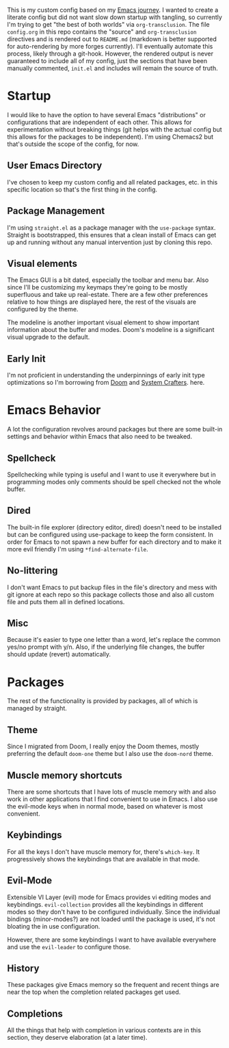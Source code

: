 This is my custom config based on my [[https://shom.dev/posts/20211121_emacs-custom-configuration/][Emacs journey]]. I wanted to create a literate config but did not want slow down startup with tangling, so currently I'm trying to get "the best of both worlds" via =org-transclusion=. The file =config.org= in this repo contains the "source" and =org-transclusion= directives and is rendered out to =README.md= (markdown is better supported for auto-rendering by more forges currently). I'll eventually automate this process, likely through a git-hook. However, the rendered output is never guaranteed to include all of my config, just the sections that have been manually commented, =init.el= and includes will remain the source of truth. 

* Startup
I would like to have the option to have several Emacs "distributions" or configurations that are independent of each other. This allows for experimentation without breaking things (git helps with the actual config but this allows for the packages to be independent). I'm using Chemacs2 but that's outside the scope of the config, for now.

** User Emacs Directory
I've chosen to keep my custom config and all related packages, etc. in this specific location so that's the first thing in the config.
#+transclude: [[./init.el::;directory_begin]] :lines 2- :src emacs-lisp :end "directory_end"

** Package Management
I'm using =straight.el= as a package manager with the =use-package= syntax. Straight is bootstrapped, this ensures that a clean install of Emacs can get up and running without any manual intervention just by cloning this repo.
#+transclude: [[./init.el::;setup_begin]] :lines 2- :src emacs-lisp :end "setup_end"

** Visual elements
The Emacs GUI is a bit dated, especially the toolbar and menu bar. Also since I'll be customizing my keymaps they're going to be mostly superfluous and take up real-estate. There are a few other preferences relative to how things are displayed here, the rest of the visuals are configured by the theme.
#+transclude: [[./init.el::;visual_begin]] :lines 2- :src emacs-lisp :end "visual_end"

The modeline is another important visual element to show important information about the buffer and modes. Doom's modeline is a significant visual upgrade to the default.
#+transclude: [[./init.el::;modeline_begin]] :lines 2- :src emacs-lisp :end "modeline_end"

** Early Init
I'm not proficient in understanding the underpinnings of early init type optimizations so I'm borrowing from [[https://github.com/hlissner/doom-emacs/][Doom]] and [[https://systemcrafters.net][System Crafters]]. here.
#+transclude: [[./early-init.el]]  :src emacs-lisp

* Emacs Behavior
A lot the configuration revolves around packages but there are some built-in settings and behavior within Emacs that also need to be tweaked.

** Spellcheck
Spellchecking while typing is useful and I want to use it everywhere but in programming modes only comments should be spell checked not the whole buffer.
#+transclude: [[./init.el::;spellcheck_begin]] :lines 2- :src emacs-lisp :end "spellcheck_end"

** Dired
The built-in file explorer (directory editor, dired) doesn't need to be installed but can be configured using use-package to keep the form consistent. In order for  Emacs to not spawn a new buffer for each directory and to make it more evil friendly I'm using ~*find-alternate-file~.
#+transclude: [[./init.el::;dired_begin]] :lines 2- :src emacs-lisp :end "dired_end"

** No-littering
I don't want Emacs to put backup files in the file's directory and mess with git ignore at each repo so this package collects those and also all custom file and puts them all in defined locations.
#+transclude: [[./init.el::;no-littering_begin]] :lines 2- :src emacs-lisp :end "no-littering_end"

** Misc
Because it's easier to type one letter than a word, let's replace the common yes/no prompt with y/n. Also, if the underlying file changes, the buffer should update (revert) automatically.
#+transclude: [[./init.el::;built-in_begin]] :lines 2- :src emacs-lisp :end "built-in_end"

* Packages
The rest of the functionality is provided by packages, all of which is managed by straight.

** Theme
Since I migrated from Doom, I really enjoy the Doom themes, mostly preferring the default =doom-one= theme but I also use the =doom-nord= theme.
#+transclude: [[./init.el::;theme_begin]] :lines 2- :src emacs-lisp :end "theme_end"

** Muscle memory shortcuts
There are some shortcuts that I have lots of muscle memory with and also work in other applications that I find convenient to use in Emacs. I also use the evil-mode keys when in normal mode, based on whatever is most convenient.
#+transclude: [[./init.el::;cua_begin]] :lines 2- :src emacs-lisp :end "cua_end"

** Keybindings
For all the keys I don't have muscle memory for, there's =which-key=. It progressively shows the keybindings that are available in that mode.
#+transclude: [[./init.el::;which-key_begin]] :lines 2- :src emacs-lisp :end "which-key_end"

** Evil-Mode
Extensible VI Layer (evil) mode for Emacs provides vi editing modes and keybindings. =evil-collection= provides all the keybindings in different modes so they don't have to be configured individually. Since the individual bindings (minor-modes?) are not loaded until the package is used, it's not bloating the in use configuration.
#+transclude: [[./init.el::;evil_begin]] :lines 2- :src emacs-lisp :end "evil_end"

However, there are some keybindings I want to have available everywhere and use the =evil-leader= to configure those.
#+transclude: [[./init.el::;evil-leader_begin]] :lines 2- :src emacs-lisp :end ";evil-leader_end"

** History
These packages give Emacs memory so the frequent and recent things are near the top when the completion related packages get used.
#+transclude: [[./init.el::;history_begin]] :lines 2- :src emacs-lisp :end ";history_end"

** Completions
All the things that help with completion in various contexts are in this section, they deserve elaboration (at a later time).
#+transclude: [[./init.el::;completions_begin]] :lines 2- :src emacs-lisp :end ";completions_end"

#  LocalWords:  config repo
